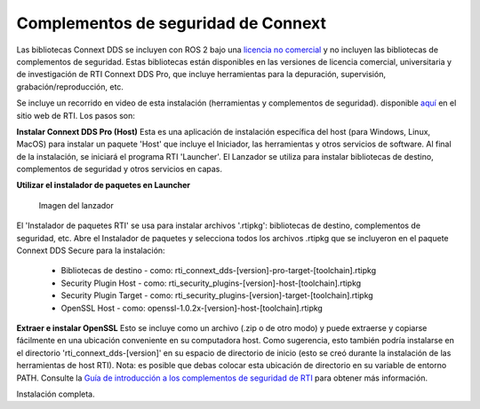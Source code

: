 Complementos de seguridad de Connext
====================================

Las bibliotecas Connext DDS se incluyen con ROS 2 bajo una `licencia no comercial <https://www.rti.com/ncl>`__ 
y no incluyen las bibliotecas de complementos de seguridad. Estas bibliotecas están disponibles en las 
versiones de licencia comercial, universitaria y de investigación de RTI Connext DDS Pro, que incluye 
herramientas para la depuración, supervisión, grabación/reproducción, etc.

Se incluye un recorrido en video de esta instalación (herramientas y complementos de seguridad). disponible 
`aquí <https://www.rti.com/gettingstarted/installwindows_secure>`__ en el sitio web de RTI. Los pasos son:

**Instalar Connext DDS Pro (Host)**
Esta es una aplicación de instalación específica del host (para Windows, Linux, MacOS) para instalar un paquete 'Host' que incluye el Iniciador, las herramientas y otros servicios de software.
Al final de la instalación, se iniciará el programa RTI 'Launcher'.
El Lanzador se utiliza para instalar bibliotecas de destino, complementos de seguridad y otros servicios en capas.

**Utilizar el instalador de paquetes en Launcher**

.. figure:: https://cdn2.hubspot.net/hub/1754418/file-3649043118-png/blog-files/launchermacos.png
   :alt: Imagen del lanzador

   Imagen del lanzador

El 'Instalador de paquetes RTI' se usa para instalar archivos '.rtipkg': 
bibliotecas de destino, complementos de seguridad, etc. Abre el Instalador de paquetes y selecciona 
todos los archivos .rtipkg que se incluyeron en el paquete Connext DDS Secure para la instalación:


 * Bibliotecas de destino - como: rti\_connext\_dds-[version]-pro-target-[toolchain].rtipkg
 * Security Plugin Host - como: rti\_security\_plugins-[version]-host-[toolchain].rtipkg
 * Security Plugin Target - como: rti\_security\_plugins-[version]-target-[toolchain].rtipkg
 * OpenSSL Host - como: openssl-1.0.2x-[version]-host-[toolchain].rtipkg

**Extraer e instalar OpenSSL**
Esto se incluye como un archivo (.zip o de otro modo) y puede extraerse 
y copiarse fácilmente en una ubicación conveniente en su computadora host. 
Como sugerencia, esto también podría instalarse en el directorio 'rti\_connext\_dds-[version]' 
en su espacio de directorio de inicio (esto se creó durante la instalación de las herramientas de 
host RTI). Nota: es posible que debas colocar esta ubicación de directorio en su variable de entorno PATH.
Consulte la `Guía de introducción a los complementos de seguridad de RTI <https://community.rti.com/static/documentation/connext-dds/6.0.1/doc/manuals/connext_dds/dds_security/RTI_SecurityPlugins_GettingStarted.pdf>`__ para obtener más información.

Instalación completa.

